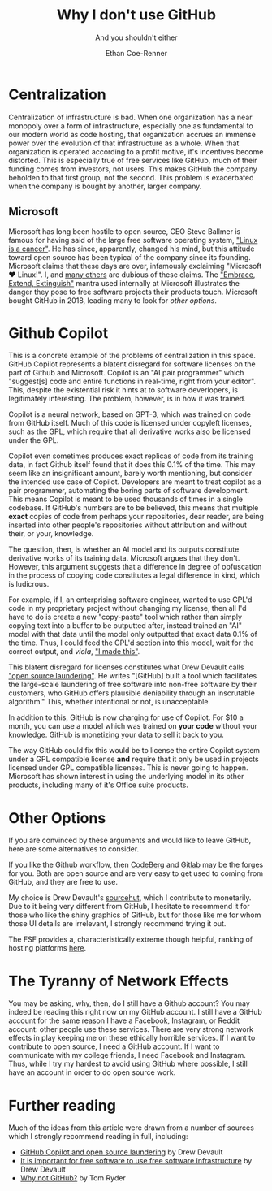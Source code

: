 #+title: Why I don't use GitHub
#+subtitle: And you shouldn't either
#+author: Ethan Coe-Renner

* Centralization
Centralization of infrastructure is bad.
When one organization has a near monopoly over a form of infrastructure, especially one as fundamental to our modern world as code hosting, that organization accrues an immense power over the evolution of that infrastructure as a whole.
When that organization is operated according to a profit motive, it's incentives become distorted. This is especially true of free services like GitHub, much of their funding comes from investors, not users. This makes GitHub the company beholden to that first group, not the second. This problem is exacerbated when the company is bought by another, larger company.
** Microsoft
Microsoft has long been hostile to open source, CEO Steve Ballmer is famous for having said of the large free software operating system, [[https://www.theregister.com/2001/06/02/ballmer_linux_is_a_cancer/]["Linux is a cancer"]]. He has since, apparently, changed his mind, but this attitude toward open source has been typical of the company since its founding.
Microsoft claims that these days are over, infamously exclaiming "Microsoft ❤️ Linux!".
I, and [[https://davelane.nz/microsoft-there-way-win-our-trust][many others]] are dubious of these claims. The [[https://en.wikipedia.org/wiki/Embrace,_extend,_and_extinguish]["Embrace, Extend, Extinguish"]] mantra used internally at Microsoft illustrates the danger they pose to free software projects their products touch.
Microsoft bought GitHub in 2018, leading many to look for [[Other Options][other options]].

* Github Copilot
This is a concrete example of the problems of centralization in this space. GitHub Copilot represents a blatent disregard for software licenses on the part of Github and Microsoft.
Copilot is an "AI pair programmer" which "suggest[s] code and entire functions in real-time, right from your editor". This, despite the existential risk it hints at to software deverlopers, is legitimately interesting. The problem, however, is in how it was trained.

Copilot is a neural network, based on GPT-3, which was trained on code from GitHub itself.
Much of this code is licensed under copyleft licenses, such as the GPL, which require that all derivative works also be licensed under the GPL.

Copilot even sometimes produces exact replicas of code from its training data, in fact Github itself found that it does this 0.1% of the time.
This may seem like an insignificant amount, barely worth mentioning, but consider the intended use case of Copilot. Developers are meant to treat copilot as a pair programmer, automating the boring parts of software development.
This means Copilot is meant to be used thousands of times in a single codebase. If GitHub's numbers are to be believed, this means that multiple *exact* copies of code from perhaps your repositories, dear reader, are being inserted into other people's repositories without attribution and without their, or your, knowledge.

The question, then, is whether an AI model and its outputs constitute derivative works of its training data. Microsoft argues that they don't. However, this argument suggests that a difference in degree of obfuscation in the process of copying code constitutes a legal difference in kind, which is ludicrous.

For example, if I, an enterprising software engineer, wanted to use GPL'd code in my proprietary project without changing my license, then all I'd have to do is create a new "copy-paste" tool which rather than simply copying text into a buffer to be outputted after, instead trained an "AI" model with that data until the model only outputted that exact data 0.1% of the time. Thus, I could feed the GPL'd section into this model, wait for the correct output, and /viola/, [[https://knowyourmeme.com/memes/i-made-this]["I made this"]].

This blatent disregard for licenses constitutes what Drew Devault calls [[https://drewdevault.com/2022/06/23/Copilot-GPL-washing.html]["open source laundering"]]. He writes "[GitHub] built a tool which facilitates the large-scale laundering of free software into non-free software by their customers, who GitHub offers plausible deniability through an inscrutable algorithm." This, whether intentional or not, is unacceptable.

In addition to this, GitHub is now charging for use of Copilot. For $10 a month, you can use a model which was trained on *your code* without your knowledge. GitHub is monetizing your data to sell it back to you.

The way GitHub could fix this would be to license the entire Copilot system under a GPL compatible license *and* require that it only be used in projects licensed under GPL compatible licenses. This is never going to happen. Microsoft has shown interest in using the underlying model in its other products, including many of it's Office suite products.

* Other Options
If you are convinced by these arguments and would like to leave GitHub, here are some alternatives to consider.

If you like the Github workflow, then [[https://codeberg.org/][CodeBerg]] and [[https://about.gitlab.com/][Gitlab]] may be the forges for you. Both are open source and are very easy to get used to coming from GitHub, and they are free to use.

My choice is Drew Devault's [[https://sourcehut.org/][sourcehut]], which I contribute to monetarily. Due to it being very different from GitHub, I hesitate to recommend it for those who like the shiny graphics of GitHub, but for those like me for whom those UI details are irrelevant, I strongly recommend trying it out.

The FSF provides a, characteristically extreme though helpful, ranking of hosting platforms [[https://www.gnu.org/software/repo-criteria-evaluation.html][here]].

* The Tyranny of Network Effects
You may be asking, why, then, do I still have a Github account? You may indeed be reading this right now on my GitHub account.
I still have a GitHub account for the same reason I have a Facebook, Instagram, or Reddit account: other people use these services. There are very strong network effects in play keeping me on these ethically horrible services. If I want to contribute to open source, I need a GitHub account. If I want to communicate with my college friends, I need Facebook and Instagram.
Thus, while I try my hardest to avoid using GitHub where possible, I still have an account in order to do open source work.


* Further reading
Much of the ideas from this article were drawn from a number of sources which I strongly recommend reading in full, including:
- [[https://drewdevault.com/2022/06/23/Copilot-GPL-washing.html][GitHub Copilot and open source laundering]] by Drew Devault
- [[https://drewdevault.com/2022/03/29/free-software-free-infrastructure.html][It is important for free software to use free software infrastructure]] by Drew Devault
- [[https://sanctum.geek.nz/why-not-github.html][Why not GitHub?]] by Tom Ryder
